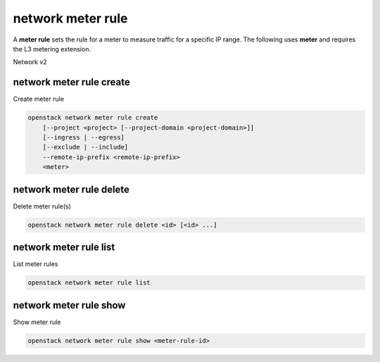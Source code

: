 ==================
network meter rule
==================

A **meter rule** sets the rule for
a meter to measure traffic for a specific IP range.
The following uses **meter** and requires the L3
metering extension.

Network v2

network meter rule create
-------------------------

Create meter rule

.. program:: network meter rule create
.. code:: bash

    openstack network meter rule create
        [--project <project> [--project-domain <project-domain>]]
        [--ingress | --egress]
        [--exclude | --include]
        --remote-ip-prefix <remote-ip-prefix>
        <meter>

.. option:: --project <project>

    Owner's project (name or ID)

    *Network version 2 only*

.. option:: --project-domain <project-domain>

    Domain the project belongs to (name of ID).
    This can be used in case collisions between project names exist.

.. option:: --ingress

    Rule is applied to incoming traffic (default)

.. option:: --egress

    Rule is applied to outgoing traffic

.. option:: --exclude

    Exclude remote_ip_prefix from count of the traffic of IP addresses

.. option:: --include

    Include remote_ip_prefix into count of the traffic of IP addresses
    (default)

.. option:: --remote-ip-prefix <remote-ip-prefix>

    The remote IP prefix to associate with this metering rule packet

.. _network_meter_rule_create:
.. describe:: <meter>

    Meter to associate with this meter rule (name or ID)


network meter rule delete
-------------------------

Delete meter rule(s)

.. program:: network meter rule delete
.. code:: bash

    openstack network meter rule delete <id> [<id> ...]

.. _network_meter_rule_delete:
.. describe:: <meter-rule-id>

    ID of meter rule(s) to delete

network meter rule list
-----------------------

List meter rules

.. program:: network meter rule list
.. code:: bash

    openstack network meter rule list

network meter rule show
-----------------------

Show meter rule

.. program:: network meter rule show
.. code:: bash

    openstack network meter rule show <meter-rule-id>

.. _network_meter_show:
.. describe:: <meter-rule-id>

    Meter rule to display (ID only)
